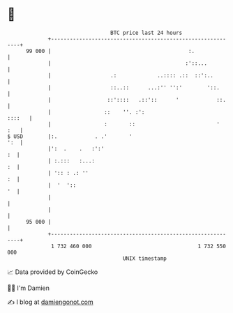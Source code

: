 * 👋

#+begin_example
                                    BTC price last 24 hours                    
                +------------------------------------------------------------+ 
         99 000 |                                            :.              | 
                |                                           :'::...          | 
                |                   .:             ..:::: .::  ::':..        | 
                |                   ::..::      ...:'' '':'        '::.      | 
                |                  ::'::::   .::'::      '            ::.    | 
                |                 ::    ''. :':                       ::::   | 
                |                 :       ::                          '  :   | 
   $ USD        |:.            . .'       '                              ':  | 
                |':  .    .   :':'                                        :  | 
                | :.:::   :...:                                           :  | 
                | ':: : .: ''                                             :  | 
                |  '  '::                                                 '  | 
                |                                                            | 
                |                                                            | 
         95 000 |                                                            | 
                +------------------------------------------------------------+ 
                 1 732 460 000                                  1 732 550 000  
                                        UNIX timestamp                         
#+end_example
📈 Data provided by CoinGecko

🧑‍💻 I'm Damien

✍️ I blog at [[https://www.damiengonot.com][damiengonot.com]]
